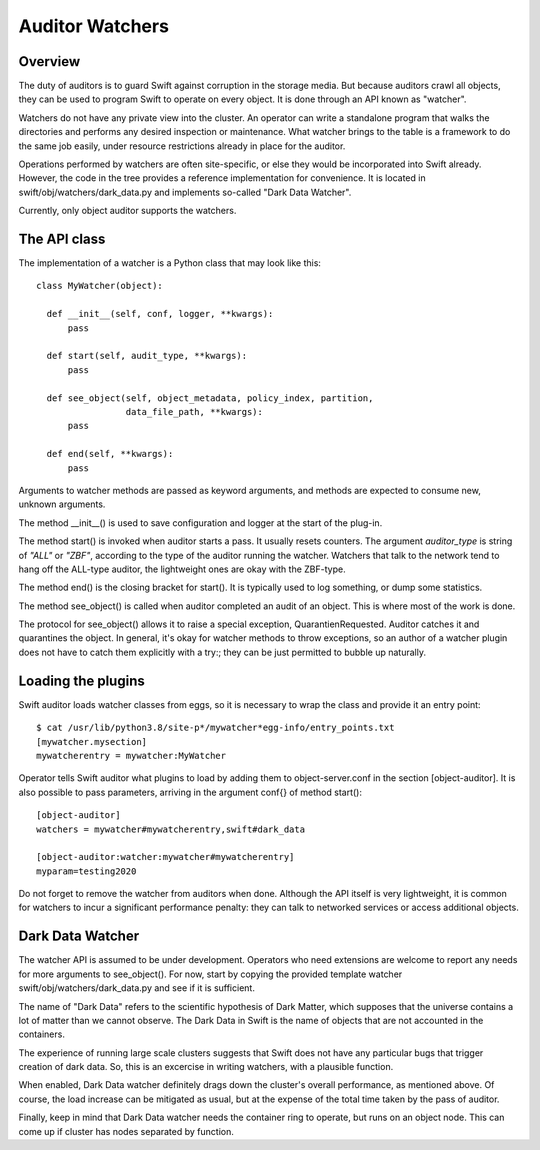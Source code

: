 ================
Auditor Watchers
================

--------
Overview
--------

The duty of auditors is to guard Swift against corruption in the
storage media. But because auditors crawl all objects, they can be
used to program Swift to operate on every object. It is done through
an API known as "watcher".

Watchers do not have any private view into the cluster.
An operator can write a standalone program that walks the
directories and performs any desired inspection or maintenance.
What watcher brings to the table is a framework to do the same
job easily, under resource restrictions already in place
for the auditor.

Operations performed by watchers are often site-specific, or else
they would be incorporated into Swift already. However, the code in
the tree provides a reference implementation for convenience.
It is located in swift/obj/watchers/dark_data.py and implements
so-called "Dark Data Watcher".

Currently, only object auditor supports the watchers.

-------------
The API class
-------------

The implementation of a watcher is a Python class that may look like this::

  class MyWatcher(object):

    def __init__(self, conf, logger, **kwargs):
        pass

    def start(self, audit_type, **kwargs):
        pass

    def see_object(self, object_metadata, policy_index, partition,
                   data_file_path, **kwargs):
        pass

    def end(self, **kwargs):
        pass

Arguments to watcher methods are passed as keyword arguments,
and methods are expected to consume new, unknown arguments.

The method __init__() is used to save configuration and logger
at the start of the plug-in.

The method start() is invoked when auditor starts a pass.
It usually resets counters. The argument `auditor_type` is string of
`"ALL"` or `"ZBF"`, according to the type of the auditor running
the watcher. Watchers that talk to the network tend to hang off the
ALL-type auditor, the lightweight ones are okay with the ZBF-type.

The method end() is the closing bracket for start(). It is typically
used to log something, or dump some statistics.

The method see_object() is called when auditor completed an audit
of an object. This is where most of the work is done.

The protocol for see_object() allows it to raise a special exception,
QuarantienRequested. Auditor catches it and quarantines the object.
In general, it's okay for watcher methods to throw exceptions, so
an author of a watcher plugin does not have to catch them explicitly
with a try:; they can be just permitted to bubble up naturally.

-------------------
Loading the plugins
-------------------

Swift auditor loads watcher classes from eggs, so it is necessary
to wrap the class and provide it an entry point::

  $ cat /usr/lib/python3.8/site-p*/mywatcher*egg-info/entry_points.txt
  [mywatcher.mysection]
  mywatcherentry = mywatcher:MyWatcher

Operator tells Swift auditor what plugins to load by adding them
to object-server.conf in the section [object-auditor]. It is also
possible to pass parameters, arriving in the argument conf{} of
method start()::

  [object-auditor]
  watchers = mywatcher#mywatcherentry,swift#dark_data

  [object-auditor:watcher:mywatcher#mywatcherentry]
  myparam=testing2020

Do not forget to remove the watcher from auditors when done.
Although the API itself is very lightweight, it is common for watchers
to incur a significant performance penalty: they can talk to networked
services or access additional objects.

-----------------
Dark Data Watcher
-----------------

The watcher API is assumed to be under development. Operators who
need extensions are welcome to report any needs for more arguments
to see_object(). For now, start by copying the provided template watcher
swift/obj/watchers/dark_data.py and see if it is sufficient.

The name of "Dark Data" refers to the scientific hypothesis of Dark Matter,
which supposes that the universe contains a lot of matter than we cannot
observe. The Dark Data in Swift is the name of objects that are not
accounted in the containers.

The experience of running large scale clusters suggests that Swift does
not have any particular bugs that trigger creation of dark data. So,
this is an excercise in writing watchers, with a plausible function.

When enabled, Dark Data watcher definitely drags down the cluster's overall
performance, as mentioned above. Of course, the load increase can be
mitigated as usual, but at the expense of the total time taken by
the pass of auditor.

Finally, keep in mind that Dark Data watcher needs the container
ring to operate, but runs on an object node. This can come up if
cluster has nodes separated by function.
